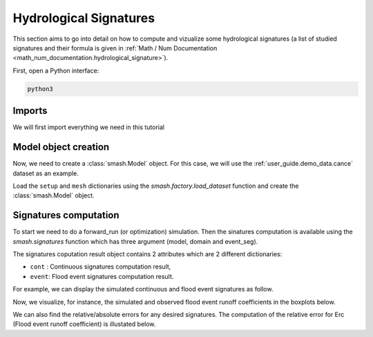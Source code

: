.. _user_guide.classical_uses.hydrological_signatures:

=======================
Hydrological Signatures
=======================

This section aims to go into detail on how to compute and vizualize some hydrological signatures
(a list of studied signatures and their formula is given in :ref:`Math / Num Documentation <math_num_documentation.hydrological_signature>`).

First, open a Python interface:

.. code-block:: none

    python3


Imports
*******

We will first import everything we need in this tutorial

.. ipython:: python

    import smash
    import pandas as pd
    import matplotlib.pyplot as plt


Model object creation
*********************

Now, we need to create a :class:`smash.Model` object.
For this case, we will use the :ref:`user_guide.demo_data.cance` dataset as an example.

Load the ``setup`` and ``mesh`` dictionaries using the `smash.factory.load_dataset` function and create the :class:`smash.Model` object.

.. ipython:: python

    setup, mesh = smash.factory.load_dataset("Cance")
    
    model = smash.Model(setup, mesh)

Signatures computation
**********************

To start we need to do a forward_run (or  optimization) simulation. Then the sinatures computation is available using the `smash.signatures` function which has three argument (model, domain and event_seg).

.. ipython:: python

    model.forward_run()

    sig_obs = smash.signatures(model, domain="obs")
    sig_sim = smash.signatures(model, domain="sim")

The signatures coputation result object contains 2 attributes which are 2 different dictionaries:

- ``cont`` : Continuous signatures computation result,

- ``event``: Flood event signatures computation result.

For example, we can display the simulated continuous and flood event signatures as follow.

.. ipython:: python

    sig_sim.cont

    sig_sim.event

Now, we visualize, for instance, the simulated and observed flood event runoff coefficients in the boxplots below.

.. ipython:: python

    df_obs = sig_obs.event
    df_sim = sig_sim.event

    df = pd.concat([df_obs, df_sim], ignore_index=True)
    df["domain"] = ["obs"]*len(df_obs) + ["sim"]*len(df_sim)

    @savefig user_guide.classical_uses.hydrological_signatures_boxplot.png
    boxplot = df.boxplot(column=["Erc", "Erchf", "Erclf", "Erch2r"], by="domain")

We can also find the relative/absolute errors for any desired signatures. The computation of the relative error for Erc (Flood event runoff coefficient) is illustated below.

.. ipython:: python

    RErc = sig_sim.event["Erc"] / sig_obs.event["Erc"] - 1
    RErc


